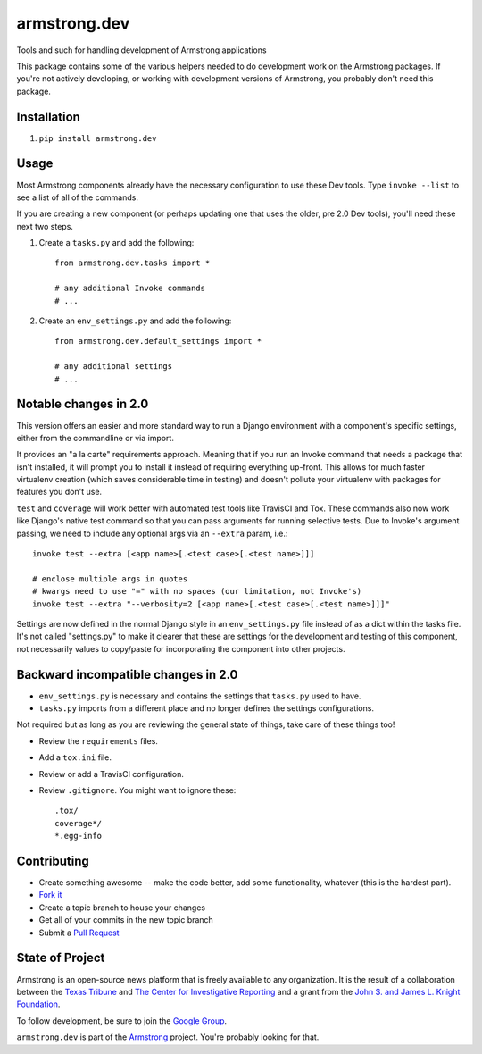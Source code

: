 armstrong.dev
=============
Tools and such for handling development of Armstrong applications

This package contains some of the various helpers needed to do development work
on the Armstrong packages.  If you're not actively developing, or working with
development versions of Armstrong, you probably don't need this package.

Installation
------------
1. ``pip install armstrong.dev``


Usage
-----
Most Armstrong components already have the necessary configuration to use these
Dev tools. Type ``invoke --list`` to see a list of all of the commands.

If you are creating a new component (or perhaps updating one that uses
the older, pre 2.0 Dev tools), you'll need these next two steps.

1. Create a ``tasks.py`` and add the following::

    from armstrong.dev.tasks import *

    # any additional Invoke commands
    # ...

2. Create an ``env_settings.py`` and add the following::

    from armstrong.dev.default_settings import *

    # any additional settings
    # ...


Notable changes in 2.0
----------------------
This version offers an easier and more standard way to run a Django
environment with a component's specific settings, either from the
commandline or via import.

It provides an "a la carte" requirements approach. Meaning that if you run an
Invoke command that needs a package that isn't installed, it will prompt you
to install it instead of requiring everything up-front. This allows for much
faster virtualenv creation (which saves considerable time in testing) and
doesn't pollute your virtualenv with packages for features you don't use.

``test`` and ``coverage`` will work better with automated test tools like
TravisCI and Tox. These commands also now work like Django's native test
command so that you can pass arguments for running selective tests. Due to
Invoke's argument passing, we need to include any optional args via an
``--extra`` param, i.e.::

  invoke test --extra [<app name>[.<test case>[.<test name>]]]

  # enclose multiple args in quotes
  # kwargs need to use "=" with no spaces (our limitation, not Invoke's)
  invoke test --extra "--verbosity=2 [<app name>[.<test case>[.<test name>]]]"

Settings are now defined in the normal Django style in an ``env_settings.py``
file instead of as a dict within the tasks file. It's not called "settings.py"
to make it clearer that these are settings for the development and testing
of this component, not necessarily values to copy/paste for incorporating
the component into other projects.


Backward incompatible changes in 2.0
------------------------------------
* ``env_settings.py`` is necessary and contains the settings that
  ``tasks.py`` used to have.

* ``tasks.py`` imports from a different place and no longer defines the
  settings configurations.

Not required but as long as you are reviewing the general state of things,
take care of these things too!

* Review the ``requirements`` files.
* Add a ``tox.ini`` file.
* Review or add a TravisCI configuration.
* Review ``.gitignore``. You might want to ignore these::

	.tox/
	coverage*/
	*.egg-info


Contributing
------------

* Create something awesome -- make the code better, add some functionality,
  whatever (this is the hardest part).
* `Fork it`_
* Create a topic branch to house your changes
* Get all of your commits in the new topic branch
* Submit a `Pull Request`_

.. _Pull Request: https://help.github.com/articles/using-pull-requests
.. _Fork it: https://help.github.com/articles/fork-a-repo


State of Project
----------------
Armstrong is an open-source news platform that is freely available to any
organization.  It is the result of a collaboration between the `Texas Tribune`_
and `The Center for Investigative Reporting`_ and a grant from the
`John S. and James L. Knight Foundation`_.

To follow development, be sure to join the `Google Group`_.

``armstrong.dev`` is part of the `Armstrong`_ project. You're
probably looking for that.


.. _Armstrong: http://www.armstrongcms.org/
.. _The Center for Investigative Reporting: http://cironline.org/
.. _John S. and James L. Knight Foundation: http://www.knightfoundation.org/
.. _Texas Tribune: http://www.texastribune.org/
.. _Google Group: http://groups.google.com/group/armstrongcms
